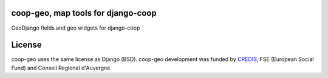 coop-geo, map tools for django-coop
===============================================

GeoDjango fields and geo widgets for django-coop

License
=======

coop-geo uses the same license as Django (BSD).
coop-geo development was funded by `CREDIS <http://credis.org/>`_, FSE (European Social Fund) and Conseil Regional d'Auvergne.
